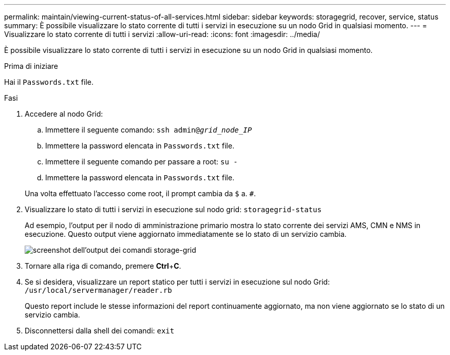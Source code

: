 ---
permalink: maintain/viewing-current-status-of-all-services.html 
sidebar: sidebar 
keywords: storagegrid, recover, service, status 
summary: È possibile visualizzare lo stato corrente di tutti i servizi in esecuzione su un nodo Grid in qualsiasi momento. 
---
= Visualizzare lo stato corrente di tutti i servizi
:allow-uri-read: 
:icons: font
:imagesdir: ../media/


[role="lead"]
È possibile visualizzare lo stato corrente di tutti i servizi in esecuzione su un nodo Grid in qualsiasi momento.

.Prima di iniziare
Hai il `Passwords.txt` file.

.Fasi
. Accedere al nodo Grid:
+
.. Immettere il seguente comando: `ssh admin@_grid_node_IP_`
.. Immettere la password elencata in `Passwords.txt` file.
.. Immettere il seguente comando per passare a root: `su -`
.. Immettere la password elencata in `Passwords.txt` file.


+
Una volta effettuato l'accesso come root, il prompt cambia da `$` a. `#`.

. Visualizzare lo stato di tutti i servizi in esecuzione sul nodo grid: `storagegrid-status`
+
Ad esempio, l'output per il nodo di amministrazione primario mostra lo stato corrente dei servizi AMS, CMN e NMS in esecuzione. Questo output viene aggiornato immediatamente se lo stato di un servizio cambia.

+
image::../media/storagegrid_status_output.gif[screenshot dell'output dei comandi storage-grid]

. Tornare alla riga di comando, premere *Ctrl*+*C*.
. Se si desidera, visualizzare un report statico per tutti i servizi in esecuzione sul nodo Grid: `/usr/local/servermanager/reader.rb`
+
Questo report include le stesse informazioni del report continuamente aggiornato, ma non viene aggiornato se lo stato di un servizio cambia.

. Disconnettersi dalla shell dei comandi: `exit`

